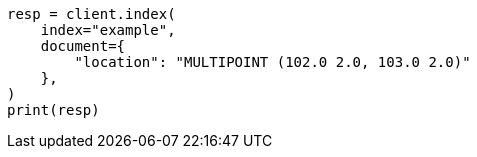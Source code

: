 // This file is autogenerated, DO NOT EDIT
// mapping/types/geo-shape.asciidoc:345

[source, python]
----
resp = client.index(
    index="example",
    document={
        "location": "MULTIPOINT (102.0 2.0, 103.0 2.0)"
    },
)
print(resp)
----
